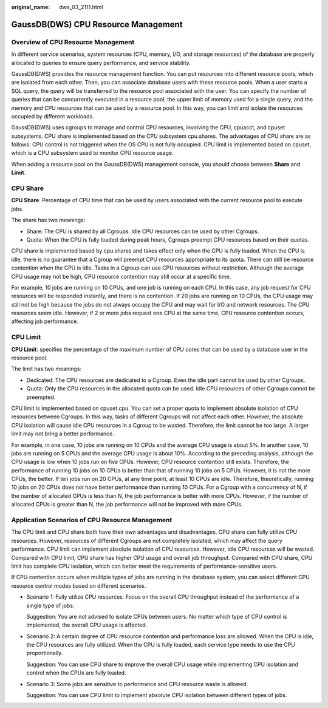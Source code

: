 :original_name: dws_03_2111.html

.. _dws_03_2111:

GaussDB(DWS) CPU Resource Management
====================================

Overview of CPU Resource Management
-----------------------------------

In different service scenarios, system resources (CPU, memory, I/O, and storage resources) of the database are properly allocated to queries to ensure query performance, and service stability.

GaussDB(DWS) provides the resource management function. You can put resources into different resource pools, which are isolated from each other. Then, you can associate database users with these resource pools. When a user starts a SQL query, the query will be transferred to the resource pool associated with the user. You can specify the number of queries that can be concurrently executed in a resource pool, the upper limit of memory used for a single query, and the memory and CPU resources that can be used by a resource pool. In this way, you can limit and isolate the resources occupied by different workloads.

GaussDB(DWS) uses cgroups to manage and control CPU resources, involving the CPU, cpuacct, and cpuset subsystems. CPU share is implemented based on the CPU subsystem cpu.shares. The advantages of CPU share are as follows: CPU control is not triggered when the OS CPU is not fully occupied. CPU limit is implemented based on cpuset, which is a CPU subsystem used to monitor CPU resource usage.

When adding a resource pool on the GaussDB(DWS) management console, you should choose between **Share** and **Limit**.

|image1|

CPU Share
---------

**CPU Share**: Percentage of CPU time that can be used by users associated with the current resource pool to execute jobs.

The share has two meanings:

-  Share: The CPU is shared by all Cgroups. Idle CPU resources can be used by other Cgroups.
-  Quota: When the CPU is fully loaded during peak hours, Cgroups preempt CPU resources based on their quotas.

CPU share is implemented based by cpu.shares and takes effect only when the CPU is fully loaded. When the CPU is idle, there is no guarantee that a Cgroup will preempt CPU resources appropriate to its quota. There can still be resource contention when the CPU is idle. Tasks in a Cgroup can use CPU resources without restriction. Although the average CPU usage may not be high, CPU resource contention may still occur at a specific time.

For example, 10 jobs are running on 10 CPUs, and one job is running on each CPU. In this case, any job request for CPU resources will be responded instantly, and there is no contention. If 20 jobs are running on 10 CPUs, the CPU usage may still not be high because the jobs do not always occupy the CPU and may wait for I/O and network resources. The CPU resources seem idle. However, if 2 or more jobs request one CPU at the same time, CPU resource contention occurs, affecting job performance.

CPU Limit
---------

**CPU Limit**: specifies the percentage of the maximum number of CPU cores that can be used by a database user in the resource pool.

The limit has two meanings:

-  Dedicated: The CPU resources are dedicated to a Cgroup. Even the idle part cannot be used by other Cgroups.
-  Quota: Only the CPU resources in the allocated quota can be used. Idle CPU resources of other Cgroups cannot be preempted.

CPU limit is implemented based on cpuset.cpu. You can set a proper quota to implement absolute isolation of CPU resources between Cgroups. In this way, tasks of different Cgroups will not affect each other. However, the absolute CPU isolation will cause idle CPU resources in a Cgroup to be wasted. Therefore, the limit cannot be too large. A larger limit may not bring a better performance.

For example, in one case, 10 jobs are running on 10 CPUs and the average CPU usage is about 5%. In another case, 10 jobs are running on 5 CPUs and the average CPU usage is about 10%. According to the preceding analysis, although the CPU usage is low when 10 jobs run on five CPUs. However, CPU resource contention still exists. Therefore, the performance of running 10 jobs on 10 CPUs is better than that of running 10 jobs on 5 CPUs. However, it is not the more CPUs, the better. If ten jobs run on 20 CPUs, at any time point, at least 10 CPUs are idle. Therefore, theoretically, running 10 jobs on 20 CPUs does not have better performance than running 10 CPUs. For a Cgroup with a concurrency of N, if the number of allocated CPUs is less than N, the job performance is better with more CPUs. However, if the number of allocated CPUs is greater than N, the job performance will not be improved with more CPUs.

Application Scenarios of CPU Resource Management
------------------------------------------------

The CPU limit and CPU share both have their own advantages and disadvantages. CPU share can fully utilize CPU resources. However, resources of different Cgroups are not completely isolated, which may affect the query performance. CPU limit can implement absolute isolation of CPU resources. However, idle CPU resources will be wasted. Compared with CPU limit, CPU share has higher CPU usage and overall job throughput. Compared with CPU share, CPU limit has complete CPU isolation, which can better meet the requirements of performance-sensitive users.

If CPU contention occurs when multiple types of jobs are running in the database system, you can select different CPU resource control modes based on different scenarios.

-  Scenario 1: Fully utilize CPU resources. Focus on the overall CPU throughput instead of the performance of a single type of jobs.

   Suggestion: You are not advised to isolate CPUs between users. No matter which type of CPU control is implemented, the overall CPU usage is affected.

-  Scenario 2: A certain degree of CPU resource contention and performance loss are allowed. When the CPU is idle, the CPU resources are fully utilized. When the CPU is fully loaded, each service type needs to use the CPU proportionally.

   Suggestion: You can use CPU share to improve the overall CPU usage while implementing CPU isolation and control when the CPUs are fully loaded.

-  Scenario 3: Some jobs are sensitive to performance and CPU resource waste is allowed.

   Suggestion: You can use CPU limit to implement absolute CPU isolation between different types of jobs.

.. |image1| image:: /_static/images/en-us_image_0000001528696004.png
